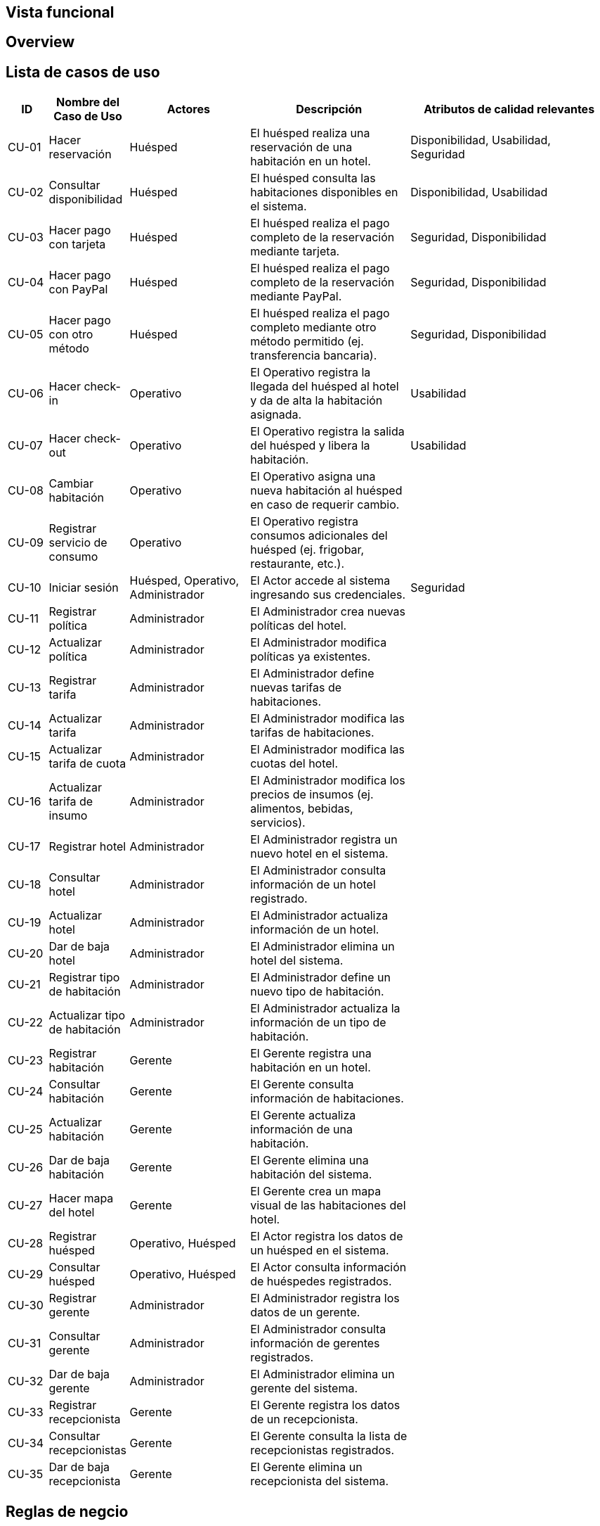 == Vista funcional

== Overview

== Lista de casos de uso

[cols="1,2,3,4,5"]
|===
| ID | Nombre del Caso de Uso | Actores | Descripción | Atributos de calidad relevantes

| CU-01 | Hacer reservación | Huésped | El huésped realiza una reservación de una habitación en un hotel. | Disponibilidad, Usabilidad, Seguridad
| CU-02 | Consultar disponibilidad | Huésped | El huésped consulta las habitaciones disponibles en el sistema. | Disponibilidad, Usabilidad
| CU-03 | Hacer pago con tarjeta | Huésped | El huésped realiza el pago completo de la reservación mediante tarjeta. | Seguridad, Disponibilidad
| CU-04 | Hacer pago con PayPal | Huésped | El huésped realiza el pago completo de la reservación mediante PayPal. | Seguridad, Disponibilidad
| CU-05 | Hacer pago con otro método | Huésped | El huésped realiza el pago completo mediante otro método permitido (ej. transferencia bancaria). | Seguridad, Disponibilidad
| CU-06 | Hacer check-in | Operativo | El Operativo registra la llegada del huésped al hotel y da de alta la habitación asignada. | Usabilidad
| CU-07 | Hacer check-out | Operativo | El Operativo registra la salida del huésped y libera la habitación. | Usabilidad
| CU-08 | Cambiar habitación | Operativo | El Operativo asigna una nueva habitación al huésped en caso de requerir cambio. |
| CU-09 | Registrar servicio de consumo | Operativo | El Operativo registra consumos adicionales del huésped (ej. frigobar, restaurante, etc.). |
| CU-10 | Iniciar sesión | Huésped, Operativo, Administrador | El Actor accede al sistema ingresando sus credenciales. | Seguridad
| CU-11 | Registrar política | Administrador | El Administrador crea nuevas políticas del hotel. |
| CU-12 | Actualizar política | Administrador | El Administrador modifica políticas ya existentes. |
| CU-13 | Registrar tarifa | Administrador | El Administrador define nuevas tarifas de habitaciones. |
| CU-14 | Actualizar tarifa | Administrador | El Administrador modifica las tarifas de habitaciones. |
| CU-15 | Actualizar tarifa de cuota | Administrador | El Administrador modifica las cuotas del hotel. |
| CU-16 | Actualizar tarifa de insumo | Administrador | El Administrador modifica los precios de insumos (ej. alimentos, bebidas, servicios). |
| CU-17 | Registrar hotel | Administrador | El Administrador registra un nuevo hotel en el sistema. |
| CU-18 | Consultar hotel | Administrador | El Administrador consulta información de un hotel registrado. |
| CU-19 | Actualizar hotel | Administrador | El Administrador actualiza información de un hotel. |
| CU-20 | Dar de baja hotel | Administrador | El Administrador elimina un hotel del sistema. |
| CU-21 | Registrar tipo de habitación | Administrador | El Administrador define un nuevo tipo de habitación. |
| CU-22 | Actualizar tipo de habitación | Administrador | El Administrador actualiza la información de un tipo de habitación. |
| CU-23 | Registrar habitación | Gerente | El Gerente registra una habitación en un hotel. |
| CU-24 | Consultar habitación | Gerente | El Gerente consulta información de habitaciones. |
| CU-25 | Actualizar habitación | Gerente | El Gerente actualiza información de una habitación. |
| CU-26 | Dar de baja habitación | Gerente | El Gerente elimina una habitación del sistema. |
| CU-27 | Hacer mapa del hotel | Gerente | El Gerente crea un mapa visual de las habitaciones del hotel. |
| CU-28 | Registrar huésped | Operativo, Huésped | El Actor registra los datos de un huésped en el sistema. |
| CU-29 | Consultar huésped | Operativo, Huésped | El Actor consulta información de huéspedes registrados. |
| CU-30 | Registrar gerente | Administrador | El Administrador registra los datos de un gerente. |
| CU-31 | Consultar gerente | Administrador | El Administrador consulta información de gerentes registrados. |
| CU-32 | Dar de baja gerente | Administrador | El Administrador elimina un gerente del sistema. |
| CU-33 | Registrar recepcionista | Gerente | El Gerente registra los datos de un recepcionista. |
| CU-34 | Consultar recepcionistas | Gerente | El Gerente consulta la lista de recepcionistas registrados. |
| CU-35 | Dar de baja recepcionista | Gerente | El Gerente elimina un recepcionista del sistema. |
|===

== Reglas de negcio
// agregar reglas de negocio
- Overbooking 10%
- Pago completo al hacer la reservacion
- Una penalizacion por cancelacion



